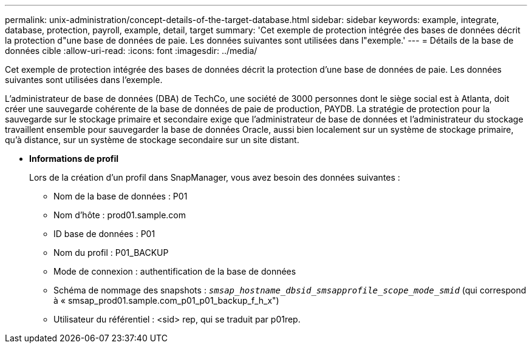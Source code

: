---
permalink: unix-administration/concept-details-of-the-target-database.html 
sidebar: sidebar 
keywords: example, integrate, database, protection, payroll, example, detail, target 
summary: 'Cet exemple de protection intégrée des bases de données décrit la protection d"une base de données de paie. Les données suivantes sont utilisées dans l"exemple.' 
---
= Détails de la base de données cible
:allow-uri-read: 
:icons: font
:imagesdir: ../media/


[role="lead"]
Cet exemple de protection intégrée des bases de données décrit la protection d'une base de données de paie. Les données suivantes sont utilisées dans l'exemple.

L'administrateur de base de données (DBA) de TechCo, une société de 3000 personnes dont le siège social est à Atlanta, doit créer une sauvegarde cohérente de la base de données de paie de production, PAYDB. La stratégie de protection pour la sauvegarde sur le stockage primaire et secondaire exige que l'administrateur de base de données et l'administrateur du stockage travaillent ensemble pour sauvegarder la base de données Oracle, aussi bien localement sur un système de stockage primaire, qu'à distance, sur un système de stockage secondaire sur un site distant.

* *Informations de profil*
+
Lors de la création d'un profil dans SnapManager, vous avez besoin des données suivantes :

+
** Nom de la base de données : P01
** Nom d'hôte : prod01.sample.com
** ID base de données : P01
** Nom du profil : P01_BACKUP
** Mode de connexion : authentification de la base de données
** Schéma de nommage des snapshots : `_smsap_hostname_dbsid_smsapprofile_scope_mode_smid_` (qui correspond à « smsap_prod01.sample.com_p01_p01_backup_f_h_x")
** Utilisateur du référentiel : <sid> rep, qui se traduit par p01rep.



